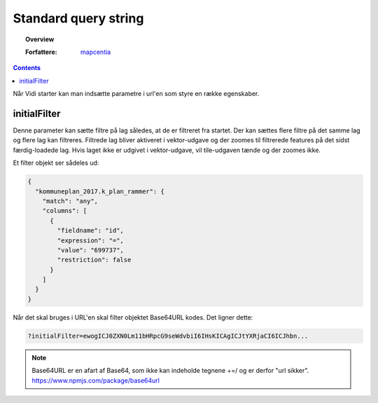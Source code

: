 .. _standardquerystring:

#################################################################
Standard query string
#################################################################

.. topic:: Overview

    :Forfattere: `mapcentia <https://github.com/mapcentia>`_

.. contents::
    :depth: 4

Når Vidi starter kan man indsætte parametre i url'en som styre en række egenskaber.

initialFilter
*****************************************************************

Denne parameter kan sætte filtre på lag således, at de er filtreret fra startet. Der kan sættes flere filtre på det samme lag og flere lag kan filtreres. Filtrede lag bliver aktiveret i vektor-udgave og der zoomes til filtrerede features på det sidst færdig-loadede lag.
Hvis laget ikke er udgivet i vektor-udgave, vil tile-udgaven tænde og der zoomes ikke.

Et filter objekt ser sådeles ud:

.. code-block:: json

    {
      "kommuneplan_2017.k_plan_rammer": {
        "match": "any",
        "columns": [
          {
            "fieldname": "id",
            "expression": "=",
            "value": "699737",
            "restriction": false
          }
        ]
      }
    }

Når det skal bruges i URL'en skal filter objektet Base64URL kodes. Det ligner dette:

.. code-block:: text

    ?initialFilter=ewogICJ0ZXN0Lm11bHRpcG9seWdvbiI6IHsKICAgICJtYXRjaCI6ICJhbn...

.. note::
    Base64URL er en afart af Base64, som ikke kan indeholde tegnene +=/ og er derfor "url sikker". https://www.npmjs.com/package/base64url
